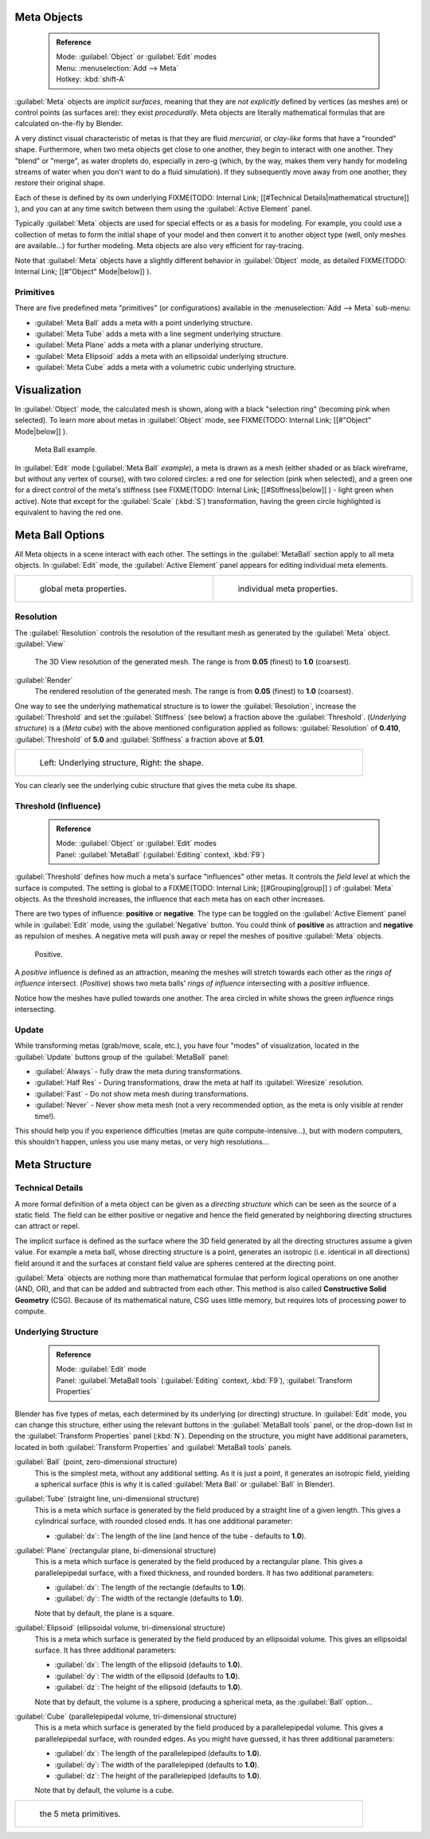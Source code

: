 


Meta Objects
============


 .. admonition:: Reference
   :class: refbox

   | Mode:     :guilabel:`Object` or :guilabel:`Edit` modes
   | Menu:     :menuselection:`Add --> Meta`
   | Hotkey:   :kbd:`shift-A`


:guilabel:`Meta` objects are *implicit surfaces*\ , meaning that they are *not* *explicitly* defined by vertices (as meshes are) or control points (as surfaces are): they exist *procedurally*\ . Meta objects are literally mathematical formulas that are calculated on-the-fly by Blender.

A very distinct visual characteristic of metas is that they are fluid *mercurial*\ ,
or *clay-like* forms that have a "rounded" shape. Furthermore,
when two meta objects get close to one another, they begin to interact with one another.
They "blend" or "merge", as water droplets do, especially in zero-g (which, by the way, makes
them very handy for modeling streams of water when you don't want to do a fluid simulation).
If they subsequently move away from one another, they restore their original shape.

Each of these is defined by its own underlying
FIXME(TODO: Internal Link;
[[#Technical Details|mathematical structure]]
), and you can at any time switch between them using the :guilabel:`Active Element` panel.

Typically :guilabel:`Meta` objects are used for special effects or as a basis for modeling.
For example, you could use a collection of metas to form the initial shape of your model and
then convert it to another object type (well, only meshes are available…)
for further modeling. Meta objects are also very efficient for ray-tracing.

Note that :guilabel:`Meta` objects have a slightly different behavior in :guilabel:`Object` mode, as detailed
FIXME(TODO: Internal Link;
[[#"Object" Mode|below]]
).


Primitives
----------

There are five predefined meta "primitives" (or configurations)
available in the :menuselection:`Add --> Meta` sub-menu:

- :guilabel:`Meta Ball` adds a meta with a point underlying structure.
- :guilabel:`Meta Tube` adds a meta with a line segment underlying structure.
- :guilabel:`Meta Plane` adds a meta with a planar underlying structure.
- :guilabel:`Meta Ellipsoid` adds a meta with an ellipsoidal underlying structure.
- :guilabel:`Meta Cube` adds a meta with a volumetric cubic underlying structure.


Visualization
=============

In :guilabel:`Object` mode, the calculated mesh is shown, along with a black "selection ring" (becoming pink when selected). To learn more about metas in :guilabel:`Object` mode, see
FIXME(TODO: Internal Link;
[[#"Object" Mode|below]]
).


.. figure:: /images/MetaInfluenceAndSelection.jpg
   :width: 350px
   :figwidth: 350px

   Meta Ball example.


In :guilabel:`Edit` mode (\ :guilabel:`Meta Ball` *example*\ ), a meta is drawn as a mesh (either shaded or as black wireframe, but without any vertex of course), with two colored circles: a red one for selection (pink when selected), and a green one for a direct control of the meta's stiffness (see
FIXME(TODO: Internal Link;
[[#Stiffness|below]]
) - light green when active). Note that except for the :guilabel:`Scale` (\ :kbd:`S`\ ) transformation, having the green circle highlighted is equivalent to having the red one.


Meta Ball Options
=================

All Meta objects in a scene interact with each other.
The settings in the :guilabel:`MetaBall` section apply to all meta objects.
In :guilabel:`Edit` mode,
the :guilabel:`Active Element` panel appears for editing individual meta elements.


+------------------------------------------------+----------------------------------------------+
+.. figure:: /images/MetaPropertiesObjectMode.jpg|.. figure:: /images/MetaPropertiesEditMode.jpg+
+   :width: 300px                                |   :width: 300px                              +
+   :figwidth: 300px                             |   :figwidth: 300px                           +
+                                                |                                              +
+   global meta properties.                      |   individual meta properties.                +
+------------------------------------------------+----------------------------------------------+


Resolution
----------

The :guilabel:`Resolution` controls the resolution of the resultant mesh as generated by the
:guilabel:`Meta` object.
:guilabel:`View`
   The 3D View resolution of the generated mesh. The range is from **0.05** (finest) to **1.0** (coarsest).
:guilabel:`Render`
   The rendered resolution of the generated mesh. The range is from **0.05** (finest) to **1.0** (coarsest).


One way to see the underlying mathematical structure is to lower the :guilabel:`Resolution`\ ,
increase the :guilabel:`Threshold` and set the :guilabel:`Stiffness` (see below)
a fraction above the :guilabel:`Threshold`\ . (\ *Underlying structure*\ ) is a (\ *Meta cube*\ )
with the above mentioned configuration applied as follows:
:guilabel:`Resolution` of **0.410**\ ,
:guilabel:`Threshold` of **5.0** and :guilabel:`Stiffness` a fraction above at **5.01**\ .


+------------------------------------------------+
+.. figure:: /images/MetaUnderlyingStructure.jpg +
+   :width: 600px                                +
+   :figwidth: 600px                             +
+                                                +
+   Left: Underlying structure, Right: the shape.+
+------------------------------------------------+

You can clearly see the underlying cubic structure that gives the meta cube its shape.


Threshold (Influence)
---------------------


 .. admonition:: Reference
   :class: refbox

   | Mode:     :guilabel:`Object` or :guilabel:`Edit` modes
   | Panel:    :guilabel:`MetaBall` (\ :guilabel:`Editing` context, :kbd:`F9`\ )


:guilabel:`Threshold` defines how much a meta's surface "influences" other metas. It controls the *field level* at which the surface is computed. The setting is global to a
FIXME(TODO: Internal Link;
[[#Grouping|group]]
) of :guilabel:`Meta` objects. As the threshold increases, the influence that each meta has on each other increases.

There are two types of influence: **positive** or **negative**\ . The type can be toggled on
the :guilabel:`Active Element` panel while in :guilabel:`Edit` mode,
using the :guilabel:`Negative` button.
You could think of **positive** as attraction and **negative** as repulsion of meshes.
A negative meta will push away or repel the meshes of positive :guilabel:`Meta` objects.


.. figure:: /images/MetaIntersection.jpg
   :width: 400px
   :figwidth: 400px

   Positive.


A *positive* influence is defined as an attraction,
meaning the meshes will stretch towards each other as the *rings of influence* intersect.
(\ *Positive*\ )
shows two meta balls' *rings of influence* intersecting with a *positive* influence.

Notice how the meshes have pulled towards one another.
The area circled in white shows the green *influence* rings intersecting.


Update
------

While transforming metas (grab/move, scale, etc.), you have four "modes" of visualization,
located in the :guilabel:`Update` buttons group of the :guilabel:`MetaBall` panel:

- :guilabel:`Always` - fully draw the meta during transformations.
- :guilabel:`Half Res` - During transformations, draw the meta at half its :guilabel:`Wiresize` resolution.
- :guilabel:`Fast` - Do not show meta mesh during transformations.
- :guilabel:`Never` - Never show meta mesh (not a very recommended option, as the meta is only visible at render time!).

This should help you if you experience difficulties (metas are quite compute-intensive…),
but with modern computers, this shouldn't happen, unless you use many metas,
or very high resolutions…


Meta Structure
==============


Technical Details
-----------------

A more formal definition of a meta object can be given as a *directing structure* which can
be seen as the source of a static field. The field can be either positive or negative and
hence the field generated by neighboring directing structures can attract or repel.

The implicit surface is defined as the surface where the 3D field generated by all the
directing structures assume a given value. For example a meta ball,
whose directing structure is a point, generates an isotropic (i.e.
identical in all directions) field around it and the surfaces at constant field value are
spheres centered at the directing point.

:guilabel:`Meta` objects are nothing more than mathematical formulae that perform logical operations on one another (AND, OR), and that can be added and subtracted from each other. This method is also called **Constructive Solid Geometry** (CSG). Because of its mathematical nature, CSG uses little memory, but requires lots of processing power to compute.


Underlying Structure
--------------------


 .. admonition:: Reference
   :class: refbox

   | Mode:     :guilabel:`Edit` mode
   | Panel:    :guilabel:`MetaBall tools` (\ :guilabel:`Editing` context, :kbd:`F9`\ ), :guilabel:`Transform Properties`


Blender has five types of metas, each determined by its underlying (or directing) structure.
In :guilabel:`Edit` mode, you can change this structure,
either using the relevant buttons in the :guilabel:`MetaBall tools` panel,
or the drop-down list in the :guilabel:`Transform Properties` panel (\ :kbd:`N`\ ).
Depending on the structure, you might have additional parameters,
located in both :guilabel:`Transform Properties` and :guilabel:`MetaBall tools` panels.

:guilabel:`Ball` (point, zero-dimensional structure)
   This is the simplest meta, without any additional setting. As it is just a point, it generates an isotropic field, yielding a spherical surface (this is why it is called :guilabel:`Meta Ball` or :guilabel:`Ball` in Blender).

:guilabel:`Tube` (straight line, uni-dimensional structure)
   This is a meta which surface is generated by the field produced by a straight line of a given length. This gives a cylindrical surface, with rounded closed ends. It has one additional parameter:

   - :guilabel:`dx`\ : The length of the line (and hence of the tube - defaults to **1.0**\ ).

:guilabel:`Plane` (rectangular plane, bi-dimensional structure)
   This is a meta which surface is generated by the field produced by a rectangular plane. This gives a parallelepipedal surface, with a fixed thickness, and rounded borders. It has two additional parameters:

   - :guilabel:`dx`\ : The length of the rectangle (defaults to **1.0**\ ).
   - :guilabel:`dy`\ : The width of the rectangle (defaults to **1.0**\ ).

   Note that by default, the plane is a square.

:guilabel:`Elipsoid` (ellipsoidal volume, tri-dimensional structure)
   This is a meta which surface is generated by the field produced by an ellipsoidal volume. This gives an ellipsoidal surface. It has three additional parameters:

   - :guilabel:`dx`\ : The length of the ellipsoid (defaults to **1.0**\ ).
   - :guilabel:`dy`\ : The width of the ellipsoid (defaults to **1.0**\ ).
   - :guilabel:`dz`\ : The height of the ellipsoid (defaults to **1.0**\ ).

   Note that by default, the volume is a sphere, producing a spherical meta, as the :guilabel:`Ball` option…

:guilabel:`Cube` (parallelepipedal volume, tri-dimensional structure)
   This is a meta which surface is generated by the field produced by a parallelepipedal volume. This gives a parallelepipedal surface, with rounded edges. As you might have guessed, it has three additional parameters:

   - :guilabel:`dx`\ : The length of the parallelepiped (defaults to **1.0**\ ).
   - :guilabel:`dy`\ : The width of the parallelepiped (defaults to **1.0**\ ).
   - :guilabel:`dz`\ : The height of the parallelepiped (defaults to **1.0**\ ).

   Note that by default, the volume is a cube.


+--------------------------------------+
+.. figure:: /images/MetaPrimitives.jpg+
+   :width: 600px                      +
+   :figwidth: 600px                   +
+                                      +
+   the 5 meta primitives.             +
+--------------------------------------+


